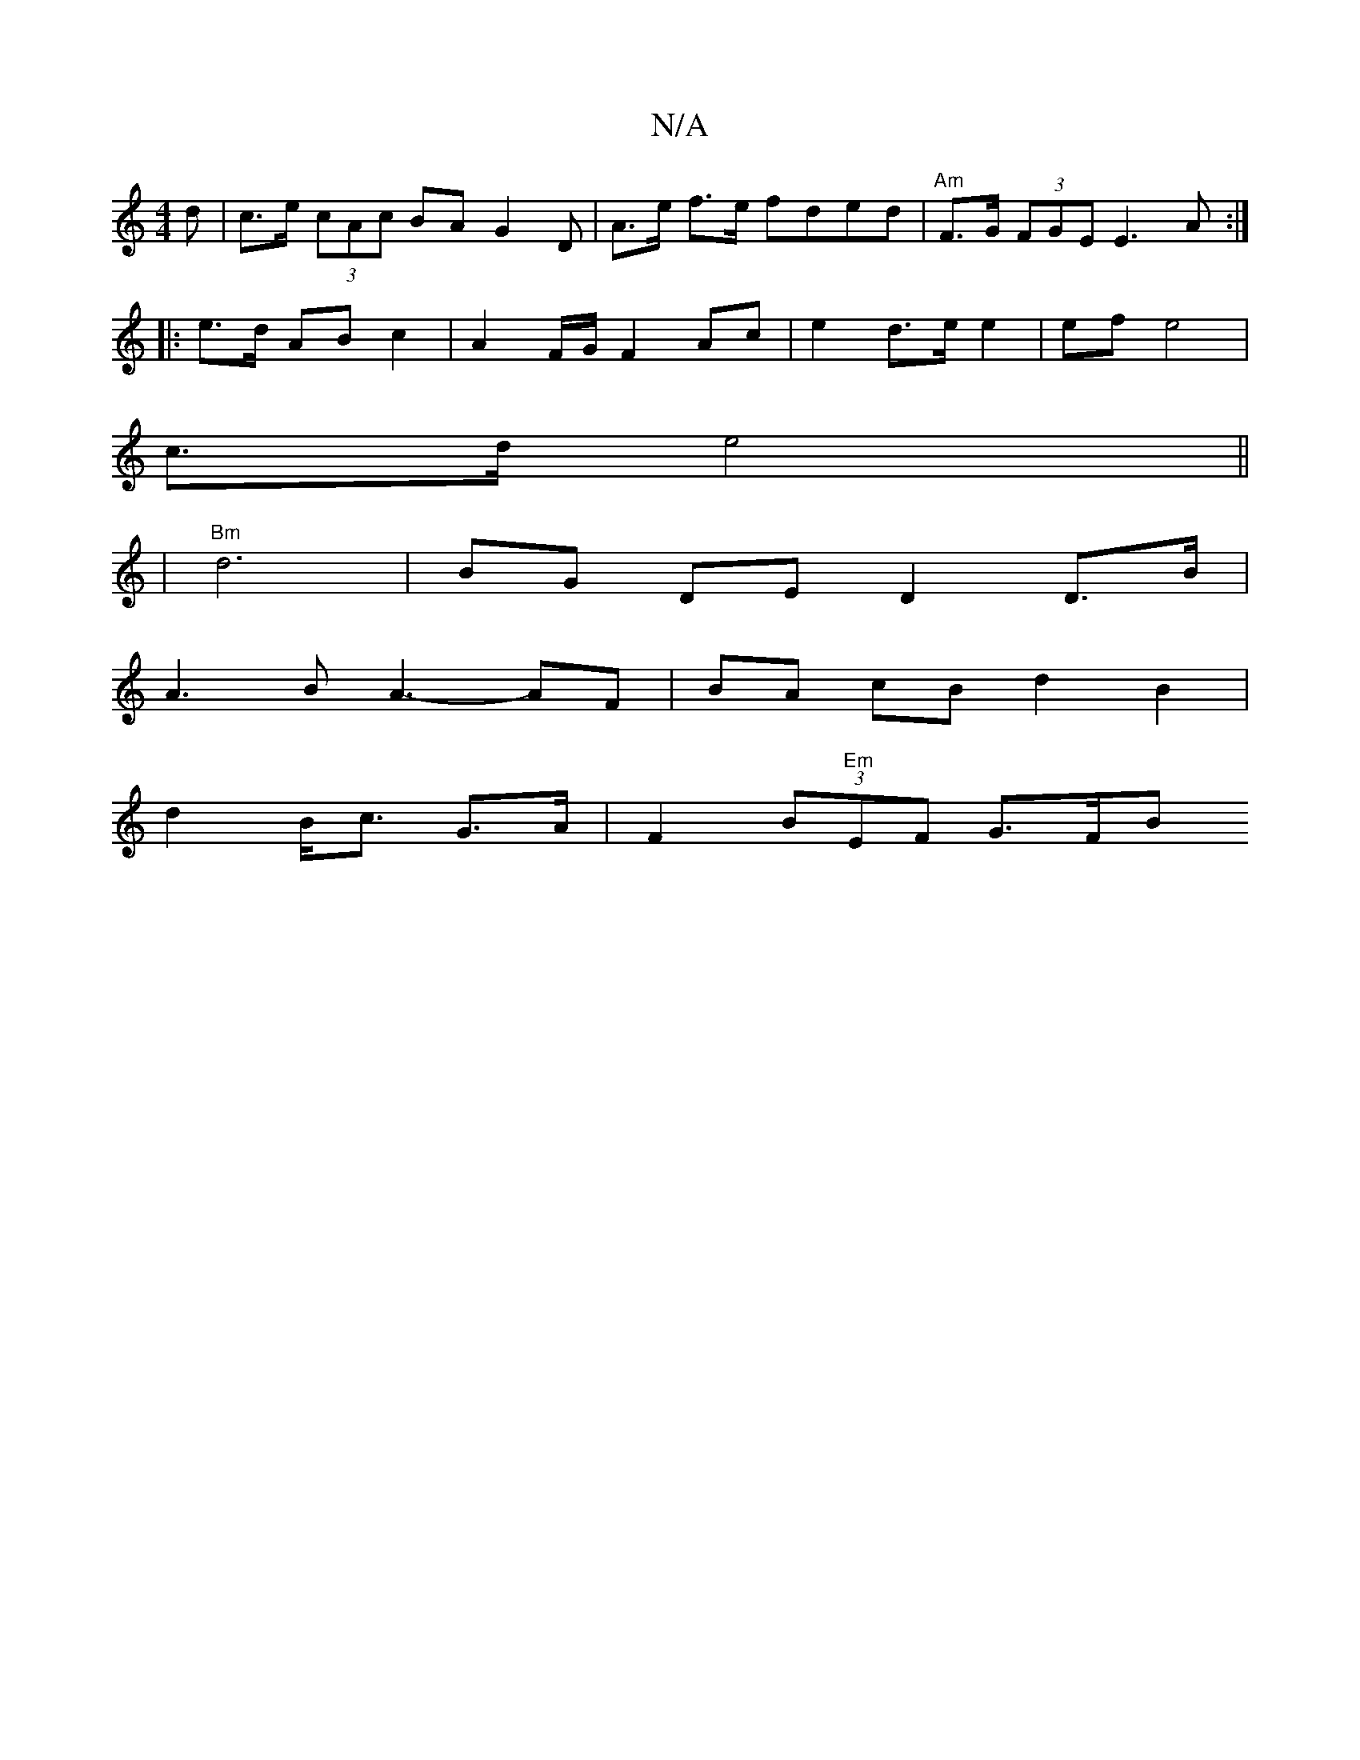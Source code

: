 X:1
T:N/A
M:4/4
R:N/A
K:Cmajor
d | c>e (3cAc BA- G2 D| A>e f>e fded|"Am"F>G (3FGE E3 A :|
|: e>d AB c2 | A2 F/G/ F2 Ac | e2 d>e e2 | ef e4|
c>d e4 ||
|"Bm"d6 | BG DE D2 D>B|
A3 B A3- AF | BA cB d2 B2|
d2 B<c G>A | F2 (3B"Em"EF G>FB